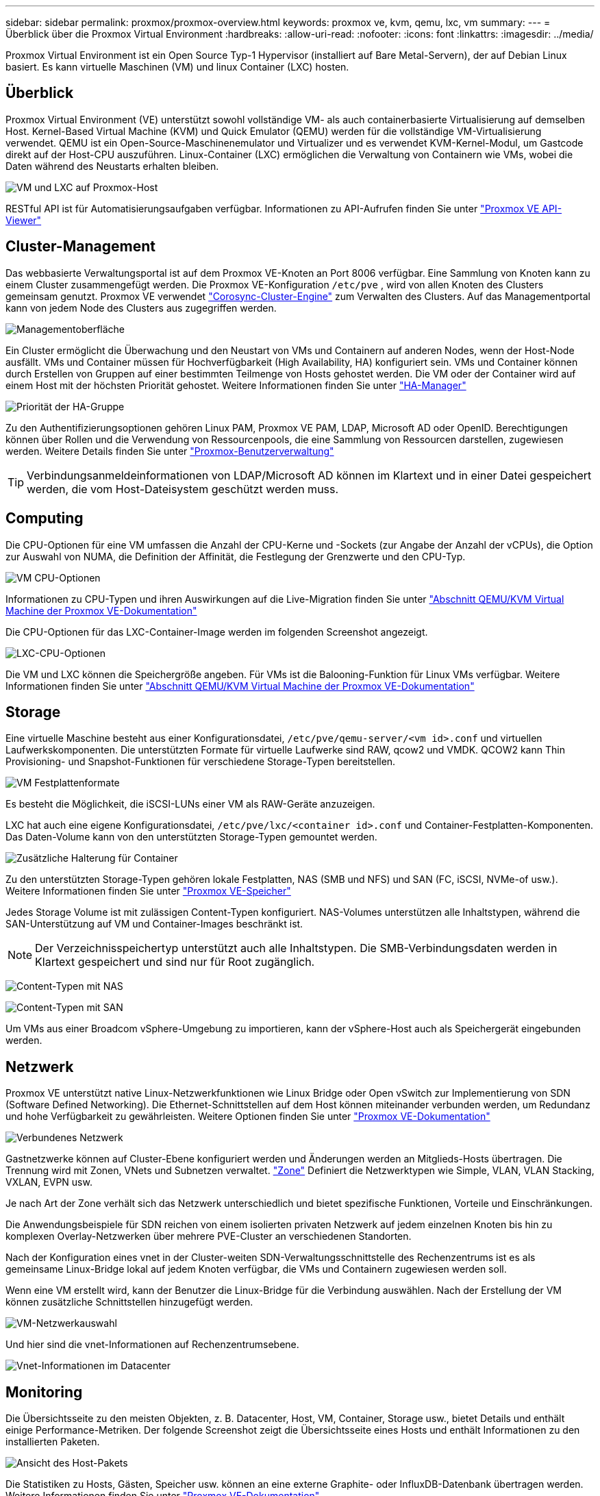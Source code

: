 ---
sidebar: sidebar 
permalink: proxmox/proxmox-overview.html 
keywords: proxmox ve, kvm, qemu, lxc, vm 
summary:  
---
= Überblick über die Proxmox Virtual Environment
:hardbreaks:
:allow-uri-read: 
:nofooter: 
:icons: font
:linkattrs: 
:imagesdir: ../media/


[role="lead"]
Proxmox Virtual Environment ist ein Open Source Typ-1 Hypervisor (installiert auf Bare Metal-Servern), der auf Debian Linux basiert. Es kann virtuelle Maschinen (VM) und linux Container (LXC) hosten.



== Überblick

Proxmox Virtual Environment (VE) unterstützt sowohl vollständige VM- als auch containerbasierte Virtualisierung auf demselben Host. Kernel-Based Virtual Machine (KVM) und Quick Emulator (QEMU) werden für die vollständige VM-Virtualisierung verwendet. QEMU ist ein Open-Source-Maschinenemulator und Virtualizer und es verwendet KVM-Kernel-Modul, um Gastcode direkt auf der Host-CPU auszuführen. Linux-Container (LXC) ermöglichen die Verwaltung von Containern wie VMs, wobei die Daten während des Neustarts erhalten bleiben.

image:proxmox-overview-image01.png["VM und LXC auf Proxmox-Host"]

RESTful API ist für Automatisierungsaufgaben verfügbar. Informationen zu API-Aufrufen finden Sie unter link:https://pve.proxmox.com/pve-docs/api-viewer/index.html["Proxmox VE API-Viewer"]



== Cluster-Management

Das webbasierte Verwaltungsportal ist auf dem Proxmox VE-Knoten an Port 8006 verfügbar. Eine Sammlung von Knoten kann zu einem Cluster zusammengefügt werden. Die Proxmox VE-Konfiguration `/etc/pve` , wird von allen Knoten des Clusters gemeinsam genutzt. Proxmox VE verwendet link:https://pve.proxmox.com/wiki/Cluster_Manager["Corosync-Cluster-Engine"] zum Verwalten des Clusters. Auf das Managementportal kann von jedem Node des Clusters aus zugegriffen werden.

image:proxmox-overview-image02.png["Managementoberfläche"]

Ein Cluster ermöglicht die Überwachung und den Neustart von VMs und Containern auf anderen Nodes, wenn der Host-Node ausfällt. VMs und Container müssen für Hochverfügbarkeit (High Availability, HA) konfiguriert sein. VMs und Container können durch Erstellen von Gruppen auf einer bestimmten Teilmenge von Hosts gehostet werden. Die VM oder der Container wird auf einem Host mit der höchsten Priorität gehostet. Weitere Informationen finden Sie unter link:https://pve.proxmox.com/wiki/High_Availability["HA-Manager"]

image:proxmox-overview-image03.png["Priorität der HA-Gruppe"]

Zu den Authentifizierungsoptionen gehören Linux PAM, Proxmox VE PAM, LDAP, Microsoft AD oder OpenID. Berechtigungen können über Rollen und die Verwendung von Ressourcenpools, die eine Sammlung von Ressourcen darstellen, zugewiesen werden. Weitere Details finden Sie unter link:https://pve.proxmox.com/pve-docs/chapter-pveum.html["Proxmox-Benutzerverwaltung"]


TIP: Verbindungsanmeldeinformationen von LDAP/Microsoft AD können im Klartext und in einer Datei gespeichert werden, die vom Host-Dateisystem geschützt werden muss.



== Computing

Die CPU-Optionen für eine VM umfassen die Anzahl der CPU-Kerne und -Sockets (zur Angabe der Anzahl der vCPUs), die Option zur Auswahl von NUMA, die Definition der Affinität, die Festlegung der Grenzwerte und den CPU-Typ.

image:proxmox-overview-image11.png["VM CPU-Optionen"]

Informationen zu CPU-Typen und ihren Auswirkungen auf die Live-Migration finden Sie unter link:https://pve.proxmox.com/pve-docs/chapter-qm.html#qm_cpu["Abschnitt QEMU/KVM Virtual Machine der Proxmox VE-Dokumentation"]

Die CPU-Optionen für das LXC-Container-Image werden im folgenden Screenshot angezeigt.

image:proxmox-overview-image12.png["LXC-CPU-Optionen"]

Die VM und LXC können die Speichergröße angeben. Für VMs ist die Balooning-Funktion für Linux VMs verfügbar. Weitere Informationen finden Sie unter link:https://pve.proxmox.com/pve-docs/chapter-qm.html#qm_memory["Abschnitt QEMU/KVM Virtual Machine der Proxmox VE-Dokumentation"]



== Storage

Eine virtuelle Maschine besteht aus einer Konfigurationsdatei, `/etc/pve/qemu-server/<vm id>.conf` und virtuellen Laufwerkskomponenten. Die unterstützten Formate für virtuelle Laufwerke sind RAW, qcow2 und VMDK. QCOW2 kann Thin Provisioning- und Snapshot-Funktionen für verschiedene Storage-Typen bereitstellen.

image:proxmox-overview-image04.png["VM Festplattenformate"]

Es besteht die Möglichkeit, die iSCSI-LUNs einer VM als RAW-Geräte anzuzeigen.

LXC hat auch eine eigene Konfigurationsdatei, `/etc/pve/lxc/<container id>.conf` und Container-Festplatten-Komponenten. Das Daten-Volume kann von den unterstützten Storage-Typen gemountet werden.

image:proxmox-overview-image05.png["Zusätzliche Halterung für Container"]

Zu den unterstützten Storage-Typen gehören lokale Festplatten, NAS (SMB und NFS) und SAN (FC, iSCSI, NVMe-of usw.). Weitere Informationen finden Sie unter link:https://pve.proxmox.com/pve-docs/chapter-pvesm.html["Proxmox VE-Speicher"]

Jedes Storage Volume ist mit zulässigen Content-Typen konfiguriert. NAS-Volumes unterstützen alle Inhaltstypen, während die SAN-Unterstützung auf VM und Container-Images beschränkt ist.


NOTE: Der Verzeichnisspeichertyp unterstützt auch alle Inhaltstypen. Die SMB-Verbindungsdaten werden in Klartext gespeichert und sind nur für Root zugänglich.

image:proxmox-overview-image06.png["Content-Typen mit NAS"]

image:proxmox-overview-image07.png["Content-Typen mit SAN"]

Um VMs aus einer Broadcom vSphere-Umgebung zu importieren, kann der vSphere-Host auch als Speichergerät eingebunden werden.



== Netzwerk

Proxmox VE unterstützt native Linux-Netzwerkfunktionen wie Linux Bridge oder Open vSwitch zur Implementierung von SDN (Software Defined Networking). Die Ethernet-Schnittstellen auf dem Host können miteinander verbunden werden, um Redundanz und hohe Verfügbarkeit zu gewährleisten. Weitere Optionen finden Sie unter link:https://pve.proxmox.com/pve-docs/chapter-sysadmin.html#_choosing_a_network_configuration["Proxmox VE-Dokumentation"]

image:proxmox-overview-image08.png["Verbundenes Netzwerk"]

Gastnetzwerke können auf Cluster-Ebene konfiguriert werden und Änderungen werden an Mitglieds-Hosts übertragen. Die Trennung wird mit Zonen, VNets und Subnetzen verwaltet. link:https://pve.proxmox.com/pve-docs/chapter-pvesdn.html["Zone"] Definiert die Netzwerktypen wie Simple, VLAN, VLAN Stacking, VXLAN, EVPN usw.

Je nach Art der Zone verhält sich das Netzwerk unterschiedlich und bietet spezifische Funktionen, Vorteile und Einschränkungen.

Die Anwendungsbeispiele für SDN reichen von einem isolierten privaten Netzwerk auf jedem einzelnen Knoten bis hin zu komplexen Overlay-Netzwerken über mehrere PVE-Cluster an verschiedenen Standorten.

Nach der Konfiguration eines vnet in der Cluster-weiten SDN-Verwaltungsschnittstelle des Rechenzentrums ist es als gemeinsame Linux-Bridge lokal auf jedem Knoten verfügbar, die VMs und Containern zugewiesen werden soll.

Wenn eine VM erstellt wird, kann der Benutzer die Linux-Bridge für die Verbindung auswählen. Nach der Erstellung der VM können zusätzliche Schnittstellen hinzugefügt werden.

image:proxmox-overview-image13.png["VM-Netzwerkauswahl"]

Und hier sind die vnet-Informationen auf Rechenzentrumsebene.

image:proxmox-overview-image14.png["Vnet-Informationen im Datacenter"]



== Monitoring

Die Übersichtsseite zu den meisten Objekten, z. B. Datacenter, Host, VM, Container, Storage usw., bietet Details und enthält einige Performance-Metriken. Der folgende Screenshot zeigt die Übersichtsseite eines Hosts und enthält Informationen zu den installierten Paketen.

image:proxmox-overview-image09.png["Ansicht des Host-Pakets"]

Die Statistiken zu Hosts, Gästen, Speicher usw. können an eine externe Graphite- oder InfluxDB-Datenbank übertragen werden. Weitere Informationen finden Sie unter link:https://pve.proxmox.com/pve-docs/chapter-sysadmin.html#external_metric_server["Proxmox VE-Dokumentation"].



== Datensicherung

Proxmox VE enthält Optionen zum Sichern und Wiederherstellen der VMs und Container auf Speicher, der für Backup-Inhalt konfiguriert ist. Backups können von der UI oder CLI mit dem Tool vzdump gestartet werden oder es kann geplant werden. Weitere Informationen finden Sie unter link:https://pve.proxmox.com/pve-docs/chapter-vzdump.html["Abschnitt „Sichern und Wiederherstellen“ der Dokumentation zu Proxmox VE"].

image:proxmox-overview-image10.png["Proxmox VE Backup-Speicherinhalt"]

Der Backup Content muss extern gespeichert werden, um jeden Diaster am Quellstandort zu schützen.

Veeam bietet nun auch Unterstützung für Proxmox VE in Version 12.2. Dies ermöglicht die Wiederherstellung von VM-Backups von vSphere auf einem Proxmox VE-Host.
